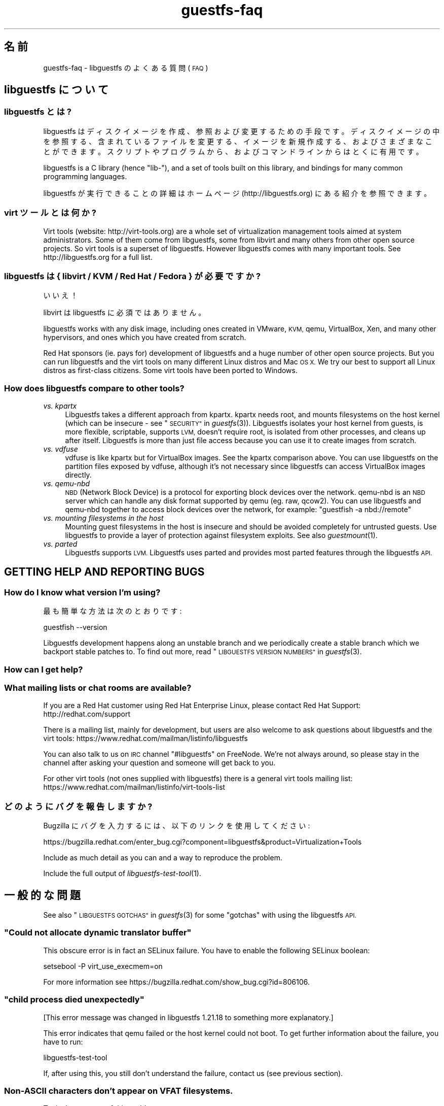 .\" Automatically generated by Podwrapper::Man 1.23.11 (Pod::Simple 3.20)
.\"
.\" Standard preamble:
.\" ========================================================================
.de Sp \" Vertical space (when we can't use .PP)
.if t .sp .5v
.if n .sp
..
.de Vb \" Begin verbatim text
.ft CW
.nf
.ne \\$1
..
.de Ve \" End verbatim text
.ft R
.fi
..
.\" Set up some character translations and predefined strings.  \*(-- will
.\" give an unbreakable dash, \*(PI will give pi, \*(L" will give a left
.\" double quote, and \*(R" will give a right double quote.  \*(C+ will
.\" give a nicer C++.  Capital omega is used to do unbreakable dashes and
.\" therefore won't be available.  \*(C` and \*(C' expand to `' in nroff,
.\" nothing in troff, for use with C<>.
.tr \(*W-
.ds C+ C\v'-.1v'\h'-1p'\s-2+\h'-1p'+\s0\v'.1v'\h'-1p'
.ie n \{\
.    ds -- \(*W-
.    ds PI pi
.    if (\n(.H=4u)&(1m=24u) .ds -- \(*W\h'-12u'\(*W\h'-12u'-\" diablo 10 pitch
.    if (\n(.H=4u)&(1m=20u) .ds -- \(*W\h'-12u'\(*W\h'-8u'-\"  diablo 12 pitch
.    ds L" ""
.    ds R" ""
.    ds C` ""
.    ds C' ""
'br\}
.el\{\
.    ds -- \|\(em\|
.    ds PI \(*p
.    ds L" ``
.    ds R" ''
.    ds C`
.    ds C'
'br\}
.\"
.\" Escape single quotes in literal strings from groff's Unicode transform.
.ie \n(.g .ds Aq \(aq
.el       .ds Aq '
.\"
.\" If the F register is turned on, we'll generate index entries on stderr for
.\" titles (.TH), headers (.SH), subsections (.SS), items (.Ip), and index
.\" entries marked with X<> in POD.  Of course, you'll have to process the
.\" output yourself in some meaningful fashion.
.\"
.\" Avoid warning from groff about undefined register 'F'.
.de IX
..
.nr rF 0
.if \n(.g .if rF .nr rF 1
.if (\n(rF:(\n(.g==0)) \{
.    if \nF \{
.        de IX
.        tm Index:\\$1\t\\n%\t"\\$2"
..
.        if !\nF==2 \{
.            nr % 0
.            nr F 2
.        \}
.    \}
.\}
.rr rF
.\" ========================================================================
.\"
.IX Title "guestfs-faq 1"
.TH guestfs-faq 1 "2013-07-23" "libguestfs-1.23.11" "Virtualization Support"
.\" For nroff, turn off justification.  Always turn off hyphenation; it makes
.\" way too many mistakes in technical documents.
.if n .ad l
.nh
.SH "名前"
.IX Header "名前"
guestfs-faq \- libguestfs のよくある質問 (\s-1FAQ\s0)
.SH "libguestfs について"
.IX Header "libguestfs について"
.SS "libguestfs とは?"
.IX Subsection "libguestfs とは?"
libguestfs
はディスクイメージを作成、参照および変更するための手段です。ディスクイメージの中を参照する、含まれているファイルを変更する、イメージを新規作成する、およびさまざまなことができます。スクリプトやプログラムから、およびコマンドラインからはとくに有用です。
.PP
libguestfs is a C library (hence \*(L"lib\-\*(R"), and a set of tools built on this
library, and bindings for many common programming languages.
.PP
libguestfs が実行できることの詳細はホームページ (http://libguestfs.org) にある紹介を参照できます。
.SS "virt ツールとは何か?"
.IX Subsection "virt ツールとは何か?"
Virt tools (website: http://virt\-tools.org) are a whole set of
virtualization management tools aimed at system administrators.  Some of
them come from libguestfs, some from libvirt and many others from other open
source projects.  So virt tools is a superset of libguestfs.  However
libguestfs comes with many important tools.  See http://libguestfs.org
for a full list.
.SS "libguestfs は { libvirt / \s-1KVM /\s0 Red Hat / Fedora } が必要ですか?"
.IX Subsection "libguestfs は { libvirt / KVM / Red Hat / Fedora } が必要ですか?"
いいえ！
.PP
libvirt は libguestfs に必須ではありません。
.PP
libguestfs works with any disk image, including ones created in VMware, \s-1KVM,\s0
qemu, VirtualBox, Xen, and many other hypervisors, and ones which you have
created from scratch.
.PP
Red Hat sponsors (ie. pays for) development of libguestfs and a huge
number of other open source projects.  But you can run libguestfs and the
virt tools on many different Linux distros and Mac \s-1OS X. \s0 We try our best to
support all Linux distros as first-class citizens.  Some virt tools have
been ported to Windows.
.SS "How does libguestfs compare to other tools?"
.IX Subsection "How does libguestfs compare to other tools?"
.IP "\fIvs. kpartx\fR" 4
.IX Item "vs. kpartx"
Libguestfs takes a different approach from kpartx.  kpartx needs root, and
mounts filesystems on the host kernel (which can be insecure \- see
\&\*(L"\s-1SECURITY\*(R"\s0 in \fIguestfs\fR\|(3)).  Libguestfs isolates your host kernel from guests,
is more flexible, scriptable, supports \s-1LVM,\s0 doesn't require root, is
isolated from other processes, and cleans up after itself.  Libguestfs is
more than just file access because you can use it to create images from
scratch.
.IP "\fIvs. vdfuse\fR" 4
.IX Item "vs. vdfuse"
vdfuse is like kpartx but for VirtualBox images.  See the kpartx comparison
above.  You can use libguestfs on the partition files exposed by vdfuse,
although it's not necessary since libguestfs can access VirtualBox images
directly.
.IP "\fIvs. qemu-nbd\fR" 4
.IX Item "vs. qemu-nbd"
\&\s-1NBD \s0(Network Block Device) is a protocol for exporting block devices over
the network.  qemu-nbd is an \s-1NBD\s0 server which can handle any disk format
supported by qemu (eg. raw, qcow2).  You can use libguestfs and qemu-nbd
together to access block devices over the network, for example: \f(CW\*(C`guestfish
\&\-a nbd://remote\*(C'\fR
.IP "\fIvs. mounting filesystems in the host\fR" 4
.IX Item "vs. mounting filesystems in the host"
Mounting guest filesystems in the host is insecure and should be avoided
completely for untrusted guests.  Use libguestfs to provide a layer of
protection against filesystem exploits.  See also \fIguestmount\fR\|(1).
.IP "\fIvs. parted\fR" 4
.IX Item "vs. parted"
Libguestfs supports \s-1LVM. \s0 Libguestfs uses parted and provides most parted
features through the libguestfs \s-1API.\s0
.SH "GETTING HELP AND REPORTING BUGS"
.IX Header "GETTING HELP AND REPORTING BUGS"
.SS "How do I know what version I'm using?"
.IX Subsection "How do I know what version I'm using?"
最も簡単な方法は次のとおりです:
.PP
.Vb 1
\& guestfish \-\-version
.Ve
.PP
Libguestfs development happens along an unstable branch and we periodically
create a stable branch which we backport stable patches to.  To find out
more, read \*(L"\s-1LIBGUESTFS VERSION NUMBERS\*(R"\s0 in \fIguestfs\fR\|(3).
.SS "How can I get help?"
.IX Subsection "How can I get help?"
.SS "What mailing lists or chat rooms are available?"
.IX Subsection "What mailing lists or chat rooms are available?"
If you are a Red Hat customer using Red Hat Enterprise Linux, please
contact Red Hat Support: http://redhat.com/support
.PP
There is a mailing list, mainly for development, but users are also welcome
to ask questions about libguestfs and the virt tools:
https://www.redhat.com/mailman/listinfo/libguestfs
.PP
You can also talk to us on \s-1IRC\s0 channel \f(CW\*(C`#libguestfs\*(C'\fR on FreeNode.  We're
not always around, so please stay in the channel after asking your question
and someone will get back to you.
.PP
For other virt tools (not ones supplied with libguestfs) there is a general
virt tools mailing list:
https://www.redhat.com/mailman/listinfo/virt\-tools\-list
.SS "どのようにバグを報告しますか?"
.IX Subsection "どのようにバグを報告しますか?"
Bugzilla にバグを入力するには、以下のリンクを使用してください:
.PP
https://bugzilla.redhat.com/enter_bug.cgi?component=libguestfs&product=Virtualization+Tools
.PP
Include as much detail as you can and a way to reproduce the problem.
.PP
Include the full output of \fIlibguestfs\-test\-tool\fR\|(1).
.SH "一般的な問題"
.IX Header "一般的な問題"
See also \*(L"\s-1LIBGUESTFS GOTCHAS\*(R"\s0 in \fIguestfs\fR\|(3) for some \*(L"gotchas\*(R" with using the
libguestfs \s-1API.\s0
.ie n .SS """Could not allocate dynamic translator buffer"""
.el .SS "``Could not allocate dynamic translator buffer''"
.IX Subsection "Could not allocate dynamic translator buffer"
This obscure error is in fact an SELinux failure.  You have to enable the
following SELinux boolean:
.PP
.Vb 1
\& setsebool \-P virt_use_execmem=on
.Ve
.PP
For more information see
https://bugzilla.redhat.com/show_bug.cgi?id=806106.
.ie n .SS """child process died unexpectedly"""
.el .SS "``child process died unexpectedly''"
.IX Subsection "child process died unexpectedly"
[This error message was changed in libguestfs 1.21.18 to something more
explanatory.]
.PP
This error indicates that qemu failed or the host kernel could not boot.  To
get further information about the failure, you have to run:
.PP
.Vb 1
\& libguestfs\-test\-tool
.Ve
.PP
If, after using this, you still don't understand the failure, contact us
(see previous section).
.SS "Non-ASCII characters don't appear on \s-1VFAT\s0 filesystems."
.IX Subsection "Non-ASCII characters don't appear on VFAT filesystems."
Typical symptoms of this problem:
.IP "\(bu" 4
You get an error when you create a file where the filename contains
non-ASCII characters, particularly non 8\-bit characters from Asian languages
(Chinese, Japanese, etc).  The filesystem is \s-1VFAT.\s0
.IP "\(bu" 4
When you list a directory from a \s-1VFAT\s0 filesystem, filenames appear as
question marks.
.PP
This is a design flaw of the GNU/Linux system.
.PP
\&\s-1VFAT\s0 stores long filenames as \s-1UTF\-16\s0 characters.  When opening or returning
filenames, the Linux kernel has to translate these to some form of 8 bit
string.  \s-1UTF\-8\s0 would be the obvious choice, except for Linux users who
persist in using non\-UTF\-8 locales (the user's locale is not known to the
kernel because it's a function of libc).
.PP
Therefore you have to tell the kernel what translation you want done when
you mount the filesystem.  The two methods are the \f(CW\*(C`iocharset\*(C'\fR parameter
(which is not relevant to libguestfs) and the \f(CW\*(C`utf8\*(C'\fR flag.
.PP
そのため、VFAT ファイルシステムを使用するには、マウント時に \f(CW\*(C`utf8\*(C'\fR フラグを追加する必要があります。guestfish
から、次のように使用します:
.PP
.Vb 1
\& ><fs> mount\-options utf8 /dev/sda1 /
.Ve
.PP
または guestfish コマンドラインにおいて:
.PP
.Vb 1
\& guestfish [...] \-m /dev/sda1:/:utf8
.Ve
.PP
または \s-1API\s0 から:
.PP
.Vb 1
\& guestfs_mount_options (g, "utf8", "/dev/sda1", "/");
.Ve
.PP
The kernel will then translate filenames to and from \s-1UTF\-8\s0 strings.
.PP
We considered adding this mount option transparently, but unfortunately
there are several problems with doing that:
.IP "\(bu" 4
On some Linux systems, the \f(CW\*(C`utf8\*(C'\fR mount option doesn't work.  We don't
precisely understand what systems or why, but this was reliably reported by
one user.
.IP "\(bu" 4
It would prevent you from using the \f(CW\*(C`iocharset\*(C'\fR parameter because it is
incompatible with \f(CW\*(C`utf8\*(C'\fR.  It is probably not a good idea to use this
parameter, but we don't want to prevent it.
.SS "Non-ASCII characters appear as underscore (_) on \s-1ISO9660\s0 filesystems."
.IX Subsection "Non-ASCII characters appear as underscore (_) on ISO9660 filesystems."
The filesystem was not prepared correctly with mkisofs or genisoimage.  Make
sure the filesystem was created using Joliet and/or Rock Ridge extensions.
libguestfs does not require any special mount options to handle the
filesystem.
.SH "DOWNLOADING, INSTALLING, COMPILING LIBGUESTFS"
.IX Header "DOWNLOADING, INSTALLING, COMPILING LIBGUESTFS"
.SS "どこから最新のバイナリーを入手できますか ...?"
.IX Subsection "どこから最新のバイナリーを入手できますか ...?"
.IP "Fedora ≥ 11" 4
.IX Item "Fedora ≥ 11"
こうします:
.Sp
.Vb 1
\& yum install \*(Aq*guestf*\*(Aq
.Ve
.Sp
最新版は次を参照してください:
http://koji.fedoraproject.org/koji/packageinfo?packageID=8391
.IP "Red Hat Enterprise Linux" 4
.IX Item "Red Hat Enterprise Linux"
.RS 4
.PD 0
.IP "\s-1RHEL 5\s0" 4
.IX Item "RHEL 5"
.PD
The version shipped in official \s-1RHEL 5\s0 is very old and should not be used
except in conjunction with virt\-v2v.  Use the up-to-date libguestfs 1.20
package in \s-1EPEL 5: \s0https://fedoraproject.org/wiki/EPEL
.IP "\s-1RHEL 6\s0" 4
.IX Item "RHEL 6"
It is part of the default install.  On \s-1RHEL 6\s0 and 7 (only) you have to
install \f(CW\*(C`libguestfs\-winsupport\*(C'\fR to get Windows guest support.
.RS 4
.IP "\s-1RHEL 6.5\s0" 4
.IX Item "RHEL 6.5"
There is a preview repository available for people who want to see what
packages will be in \s-1RHEL 6.5. \s0 Follow the instructions here:
.Sp
https://www.redhat.com/archives/libguestfs/2013\-May/msg00100.html
.RE
.RS 4
.RE
.IP "\s-1RHEL 7\s0" 4
.IX Item "RHEL 7"
It will be part of the default install, and based on libguestfs 1.22.
You will need to install \f(CW\*(C`libguestfs\-winsupport\*(C'\fR separately to get Windows
guest support.
.RE
.RS 4
.RE
.IP "Debian および Ubuntu" 4
.IX Item "Debian および Ubuntu"
.RS 4
.PD 0
.IP "Debian Squeeze (6)" 4
.IX Item "Debian Squeeze (6)"
.PD
Hilko Bengen has built libguestfs in squeeze backports:
http://packages.debian.org/search?keywords=guestfs&searchon=names&section=all&suite=squeeze\-backports
.IP "Debian Wheezy およびそれ以降 (7+)" 4
.IX Item "Debian Wheezy およびそれ以降 (7+)"
Hilko Bengen supports libguestfs on Debian.  Official Debian packages are
available: http://packages.debian.org/search?keywords=libguestfs
.IP "Ubuntu" 4
.IX Item "Ubuntu"
私たちはフルタイムの Ubuntu メンテナーではありません。また、Canonical (私たちの管理外)
により提供されるパッケージはときどき壊れています。
.Sp
Canonical はカーネルにおけるパーミッションを変更することを決定したため、これは root
により読み込めません。これは完全におかしいですが、変更しようとはしません
(https://bugs.launchpad.net/ubuntu/+source/linux/+bug/759725)。そのため、すべてのユーザーはこうする必要があります:
.Sp
.Vb 1
\& sudo chmod 0644 /boot/vmlinuz*
.Ve
.RS 4
.IP "Ubuntu 10.04" 4
.IX Item "Ubuntu 10.04"
参照: http://libguestfs.org/download/binaries/ubuntu1004\-packages/
.IP "Ubuntu 12.04" 4
.IX Item "Ubuntu 12.04"
このバージョンの Ubuntu にある libguestfs が動作しますが、febootstrap および seabios
を最新バージョンに更新する必要があります。
.Sp
次のところにある febootstrap ≥ 3.14\-2 が必要です:
http://packages.ubuntu.com/precise/febootstrap
.Sp
febootstrap のインストールまたは更新後、アプライアンスを再構築します:
.Sp
.Vb 1
\& sudo update\-guestfs\-appliance
.Ve
.Sp
次のところにある seabios ≥ 0.6.2\-0ubuntu2.1 または ≥ 0.6.2\-0ubuntu3 が必要です:
http://packages.ubuntu.com/precise\-updates/seabios または
http://packages.ubuntu.com/quantal/seabios
.Sp
次のことも実行する必要があります (上述、参照):
.Sp
.Vb 1
\& sudo chmod 0644 /boot/vmlinuz*
.Ve
.RE
.RS 4
.RE
.RE
.RS 4
.RE
.IP "Gentoo" 4
.IX Item "Gentoo"
libguestfs が Andreis Vinogradovs (libguestfs) および Maxim Koltsov (おもに hivex)
により 2012\-07 に Gentoo に追加されました。次のとおり実行します:
.Sp
.Vb 1
\& emerge libguestfs
.Ve
.IP "SuSE" 4
.IX Item "SuSE"
libguestfs が Olaf Hering により 2012 年に SuSE に追加されました。
.IP "ArchLinux" 4
.IX Item "ArchLinux"
libguestfs が 2010 年に \s-1AUR\s0 に追加されました。
.IP "他の Linux ディストリビューション" 4
.IX Item "他の Linux ディストリビューション"
ソースからコンパイルします (次のセクション)。
.IP "他の非 Linux ディストリビューション" 4
.IX Item "他の非 Linux ディストリビューション"
ソースからコンパイルして、取り込む必要があります。
.SS "How can I compile and install libguestfs from source?"
.IX Subsection "How can I compile and install libguestfs from source?"
If your Linux distro has a working port of supermin (that is, Fedora, Red Hat Enterprise Linux ≥ 6.3, Debian, Ubuntu and ArchLinux)  then you
should just be able to compile from source in the usual way.  Download the
latest tarball from http://libguestfs.org/download, unpack it, and start
by reading the \s-1README\s0 file.
.PP
If you \fIdon't\fR have supermin, you will need to use the \*(L"fixed appliance
method\*(R".  See: http://libguestfs.org/download/binaries/appliance/
.PP
Patches to port supermin to more Linux distros are welcome.
.SS "Why do I get an error when I try to rebuild from the source RPMs supplied by Red Hat / Fedora?"
.IX Subsection "Why do I get an error when I try to rebuild from the source RPMs supplied by Red Hat / Fedora?"
\&\fBNote:\fR This issue is fixed in Fedora ≥ 19 and \s-1RHEL\s0 ≥ 6.5.
.PP
Because of the complexity of building the libguestfs appliance, the source
RPMs provided cannot be rebuilt directly using \f(CW\*(C`rpmbuild\*(C'\fR or \f(CW\*(C`mock\*(C'\fR.
.PP
If you use Koji (which is open source software and may be installed
locally), then the SRPMs can be rebuilt in Koji.
https://fedoraproject.org/wiki/Koji
.PP
If you don't have or want to use Koji, then you have to give libguestfs
access to the network so it can download the RPMs for building the
appliance.  You also need to set an \s-1RPM\s0 macro to tell libguestfs to use the
network.  Put the following line into a file called \f(CW\*(C`$HOME/.rpmmacros\*(C'\fR:
.PP
.Vb 1
\& %libguestfs_buildnet   1
.Ve
.PP
mock を使用しているならば、次を実行します:
.PP
.Vb 1
\& mock \-D \*(Aq%libguestfs_buildnet 1\*(Aq [etc]
.Ve
.SS "どのように sVirt をサポートしますか?"
.IX Subsection "どのように sVirt をサポートしますか?"
\&\fBNote for Fedora/RHEL users:\fR This configuration is the default starting
with Fedora 18 and \s-1RHEL 7. \s0 If you find any problems, please let us
know or file a bug.
.PP
SVirt provides a hardened appliance
using SELinux, making it very hard for a rogue disk image to \*(L"escape\*(R" from
the confinement of libguestfs and damage the host (it's fair to say that
even in standard libguestfs this would be hard, but sVirt provides an extra
layer of protection for the host and more importantly protects virtual
machines on the same host from each other).
.PP
Currently to enable sVirt you will need libvirt ≥ 0.10.2 (1.0 or later
preferred), libguestfs ≥ 1.20, and the SELinux policies from recent
Fedora.  If you are not running Fedora 18+, you will need to make changes
to your SELinux policy \- contact us on the mailing list.
.PP
Once you have the requirements, do:
.PP
.Vb 3
\& ./configure \-\-with\-default\-backend=libvirt       # libguestfs >= 1.22
\& ./configure \-\-with\-default\-attach\-method=libvirt # libguestfs <= 1.20
\& make
.Ve
.PP
Set SELinux to Enforcing mode, and sVirt should be used automatically.
.PP
All, or almost all, features of libguestfs should work under sVirt.  There
is one known shortcoming: \fIvirt\-rescue\fR\|(1) will not use libvirt (hence
sVirt), but falls back to direct launch of qemu.  So you won't currently get
the benefit of sVirt protection when using virt-rescue.
.PP
You can check if sVirt is being used by enabling libvirtd logging (see
\&\f(CW\*(C`/etc/libvirt/libvirtd.log\*(C'\fR), killing and restarting libvirtd, and checking
the log files for \*(L"Setting SELinux context on ...\*(R" messages.
.PP
In theory sVirt should support AppArmor, but we have not tried it.  It will
almost certainly require patching libvirt and writing an AppArmor policy.
.SS "Libguestfs has a really long list of dependencies!"
.IX Subsection "Libguestfs has a really long list of dependencies!"
That's because it does a lot of things.
.PP
Libguestfs \*(-- \fIas it is packaged for Fedora\fR \*(-- satisfies the following
conditions:
.IP "1." 4
The Fedora package is full featured, that is, it supports every possible
feature of libguestfs (every filesystem, every filesystem tool, etc.)
.Sp
A common request is to split up libguestfs into separate feature areas so
you could, say, install \s-1XFS\s0 support and \s-1NTFS\s0 support separately.  This is
not possible right now.
.IP "2." 4
The download size of the libguestfs package is relatively small (ie. not
ten's of megabytes as it would be if it included a complete, \*(L"statically
linked\*(R" appliance).
.IP "3." 4
The Fedora package automatically updates itself if there is a security
update.  It doesn't include a huge static blob that has to be rebuilt and
users have to re-download if there is an update.
.IP "4." 4
Able to be installed without needing direct network access.  This is
important when using closed networks, privately mirrored repositories or \s-1RHN\s0
Satellite.
.IP "5." 4
The Fedora package can be tested during the build.
.PP
If you want to drop any one of those conditions, then you can package
libguestfs differently and make it have fewer dependencies, fewer features
or a faster start up time:
.IP "1. (full featured)" 4
.IX Item "1. (full featured)"
Take \f(CW\*(C`appliance/packagelist.in\*(C'\fR in the source, and comment out any features
you don't actually care about.  For example if you never anticipate editing
a Windows guest, remove all the ntfs-related packages.  You can get away
with fewer dependencies.
.IP "2. (download size) / 3. (updates)" 4
.IX Item "2. (download size) / 3. (updates)"
Use \fIlibguestfs\-make\-fixed\-appliance\fR\|(1) to build a compressed appliance.
Bundle this with your package and set \f(CW$LIBGUESTFS_PATH\fR to point to it.
Users will have to download this large appliance, but no dependencies are
needed, and \fIsupermin\-helper\fR\|(1) is not used.
.IP "4. (network access)" 4
.IX Item "4. (network access)"
Reconstruct and cache the appliance once during package install.  The Debian
packaging currently works like this, but requires network access during
package install.
.IP "5. (tests)" 4
.IX Item "5. (tests)"
Don't run any tests during the build.  The build will be much faster, but
also less likely to work correctly.
.Sp
Note that running the tests in \f(CW\*(C`tests/qemu\*(C'\fR is probably a good idea, since
those are sanity tests.  Also you should do \f(CW\*(C`make quickcheck\*(C'\fR to ensure
libguestfs is basically working.
.SS "How can I speed up libguestfs builds?"
.IX Subsection "How can I speed up libguestfs builds?"
By far the most important thing you can do is to install and properly
configure Squid.  Note that the default configuration that ships with Squid
is rubbish, so configuring it is not optional.
.PP
A very good place to start with Squid configuration is here:
https://fedoraproject.org/wiki/Extras/MockTricks#Using_Squid_to_Speed_Up_Mock_package_downloads
.PP
Make sure Squid is running, and that the environment variables
\&\f(CW$http_proxy\fR and \f(CW$ftp_proxy\fR are pointing to it.
.PP
With Squid running and correctly configured, appliance builds should be
reduced to a few minutes.
.PP
\fIHow can I speed up libguestfs builds (Debian)?\fR
.IX Subsection "How can I speed up libguestfs builds (Debian)?"
.PP
Hilko Bengen suggests using \*(L"approx\*(R" which is a Debian archive proxy
(http://packages.debian.org/approx).  This tool is documented on Debian
in the \fIapprox\fR\|(8) manual page.
.SH "SPEED, DISK SPACE USED BY LIBGUESTFS"
.IX Header "SPEED, DISK SPACE USED BY LIBGUESTFS"
\&\fBNote:\fR Most of the information in this section has moved:
\&\fIguestfs\-performance\fR\|(1).
.SS "Upload or write seem very slow."
.IX Subsection "Upload or write seem very slow."
In libguestfs < 1.13.16, the mount command (\*(L"guestfs_mount\*(R" in \fIguestfs\fR\|(3))
enabled option \f(CW\*(C`\-o sync\*(C'\fR implicitly.  This causes very poor write
performance, and was one of the main gotchas for new libguestfs users.
.PP
For libguestfs < 1.13.16, replace mount with \f(CW\*(C`mount\-options\*(C'\fR, leaving
the first parameter as an empty string.
.PP
You can also do this with more recent versions of libguestfs, but if you
know that you are using libguestfs ≥ 1.13.16 then it's safe to use plain
mount.
.PP
If the underlying disk is not fully allocated (eg. sparse raw or qcow2) then
writes can be slow because the host operating system has to do costly disk
allocations while you are writing. The solution is to use a fully allocated
format instead, ie. non-sparse raw, or qcow2 with the
\&\f(CW\*(C`preallocation=metadata\*(C'\fR option.
.SS "Libguestfs uses too much disk space!"
.IX Subsection "Libguestfs uses too much disk space!"
libguestfs caches a large-ish appliance in:
.PP
.Vb 1
\& /var/tmp/.guestfs\-<UID>
.Ve
.PP
環境変数 \f(CW\*(C`TMPDIR\*(C'\fR が定義されていると、代わりに \f(CW\*(C`$TMPDIR/.guestfs\-<UID>\*(C'\fR が使用されます。
.PP
libguestfs を使用していないとき、このディレクトリーを安全に削除できます。
.SS "virt-sparsify は仮想ディスクの全容量までイメージを拡大します。"
.IX Subsection "virt-sparsify は仮想ディスクの全容量までイメージを拡大します。"
If the input to \fIvirt\-sparsify\fR\|(1) is raw, then the output will be raw
sparse.  Make sure you are measuring the output with a tool which
understands sparseness such as \f(CW\*(C`du \-sh\*(C'\fR.  It can make a huge difference:
.PP
.Vb 4
\& $ ls \-lh test1.img
\& \-rw\-rw\-r\-\-. 1 rjones rjones 100M Aug  8 08:08 test1.img
\& $ du \-sh test1.img
\& 3.6M   test1.img
.Ve
.PP
(見た目の容量 \fB100M\fR と実際の容量 \fB3.6M\fR を比較します)
.PP
If all this confuses you, use a non-sparse output format by specifying the
\&\fI\-\-convert\fR option, eg:
.PP
.Vb 1
\& virt\-sparsify \-\-convert qcow2 disk.raw disk.qcow2
.Ve
.SS "Why doesn't virt-resize work on the disk image in-place?"
.IX Subsection "Why doesn't virt-resize work on the disk image in-place?"
Resizing a disk image is very tricky \*(-- especially making sure that you
don't lose data or break the bootloader.  The current method effectively
creates a new disk image and copies the data plus bootloader from the old
one.  If something goes wrong, you can always go back to the original.
.PP
If we were to make virt-resize work in-place then there would have to be
limitations: for example, you wouldn't be allowed to move existing
partitions (because moving data across the same disk is most likely to
corrupt data in the event of a power failure or crash), and \s-1LVM\s0 would be
very difficult to support (because of the almost arbitrary mapping between
\&\s-1LV\s0 content and underlying disk blocks).
.PP
Another method we have considered is to place a snapshot over the original
disk image, so that the original data is untouched and only differences are
recorded in the snapshot.  You can do this today using \f(CW\*(C`qemu\-img create\*(C'\fR +
\&\f(CW\*(C`virt\-resize\*(C'\fR, but qemu currently isn't smart enough to recognize when the
same block is written back to the snapshot as already exists in the backing
disk, so you will find that this doesn't save you any space or time.
.PP
In summary, this is a hard problem, and what we have now mostly works so we
are reluctant to change it.
.SS "Why doesn't virt-sparsify work on the disk image in-place?"
.IX Subsection "Why doesn't virt-sparsify work on the disk image in-place?"
Eventually we plan to make virt-sparsify work on disk images in-place,
instead of copying the disk image.  However it requires several changes to
both the Linux kernel and qemu which are slowly making their way upstream
(thanks to the tireless efforts of Paolo Bonzini).  Then we will have to
modify virt-sparsify to support this.  Finally there will be some
integration work required to make sure all the pieces work together.
.PP
Even with this implemented there may be some limitations: For example, it
requires completely different steps (and is probably harder) to sparsify a
disk image that is stored on a \s-1SAN LUN,\s0 compared to one which is stored in a
local raw image file, so you can expect that different storage and backing
formats will become supported at different times.  Some backing filesystems
/ formats may never support sparsification (eg. disk images stored on \s-1VFAT,\s0
old-style non-thin LVs).
.SH "USING LIBGUESTFS IN YOUR OWN PROGRAMS"
.IX Header "USING LIBGUESTFS IN YOUR OWN PROGRAMS"
.SS "The \s-1API\s0 has hundreds of methods, where do I start?"
.IX Subsection "The API has hundreds of methods, where do I start?"
We recommend you start by reading the \s-1API\s0 overview: \*(L"\s-1API
OVERVIEW\*(R"\s0 in \fIguestfs\fR\|(3).
.PP
Although the \s-1API\s0 overview covers the C \s-1API,\s0 it is still worth reading even
if you are going to use another programming language, because the \s-1API\s0 is the
same, just with simple logical changes to the names of the calls:
.PP
.Vb 6
\&                  C  guestfs_ln_sf (g, target, linkname);
\&             Python  g.ln_sf (target, linkname);
\&              OCaml  g#ln_sf target linkname;
\&               Perl  $g\->ln_sf (target, linkname);
\&  Shell (guestfish)  ln\-sf target linkname
\&                PHP  guestfs_ln_sf ($g, $target, $linkname);
.Ve
.PP
Once you're familiar with the \s-1API\s0 overview, you should look at this list of
starting points for other language bindings: \*(L"\s-1USING LIBGUESTFS
WITH OTHER PROGRAMMING LANGUAGES\*(R"\s0 in \fIguestfs\fR\|(3).
.SS "Can I use libguestfs in my proprietary / closed source / commercial program?"
.IX Subsection "Can I use libguestfs in my proprietary / closed source / commercial program?"
In general, yes.  However this is not legal advice \- read the license that
comes with libguestfs, and if you have specific questions contact a lawyer.
.PP
In the source tree the license is in the file \f(CW\*(C`COPYING.LIB\*(C'\fR (LGPLv2+ for
the library and bindings) and \f(CW\*(C`COPYING\*(C'\fR (GPLv2+ for the standalone
programs).
.SH "libguestfs のデバッグ"
.IX Header "libguestfs のデバッグ"
\&\fBIn summary:\fR enable debugging by setting these two environment variables
before running the program:
.PP
.Vb 2
\& export LIBGUESTFS_DEBUG=1
\& export LIBGUESTFS_TRACE=1
.Ve
.PP
This will produce a lot of output.  Put the \fBcomplete\fR output in an email
message or pastebin and send it to the mailing list.  \fBDo not edit the output.\fR
.PP
Include the version of libguestfs, the operating system version, and how you
installed libguestfs (eg. from source, \f(CW\*(C`yum install\*(C'\fR, etc.)
.PP
If no libguestfs program works, run the program below and paste the
\&\fBcomplete, unedited\fR output into an email or pastebin and send it to the
mailing list:
.PP
.Vb 1
\& libguestfs\-test\-tool
.Ve
.SS "How do I debug when using any libguestfs program or tool (eg. virt\-v2v or virt-df)?"
.IX Subsection "How do I debug when using any libguestfs program or tool (eg. virt-v2v or virt-df)?"
There are two \f(CW\*(C`LIBGUESTFS_*\*(C'\fR environment variables you can set in order to
get more information from libguestfs.
.ie n .IP """LIBGUESTFS_TRACE""" 4
.el .IP "\f(CWLIBGUESTFS_TRACE\fR" 4
.IX Item "LIBGUESTFS_TRACE"
Set this to 1 and libguestfs will print out each command / \s-1API\s0 call in a
format which is similar to guestfish commands.
.ie n .IP """LIBGUESTFS_DEBUG""" 4
.el .IP "\f(CWLIBGUESTFS_DEBUG\fR" 4
.IX Item "LIBGUESTFS_DEBUG"
Set this to 1 in order to enable massive amounts of debug messages.  If you
think there is some problem inside the libguestfs appliance, then you should
use this option.
.PP
To set these from the shell, do this before running the program:
.PP
.Vb 2
\& export LIBGUESTFS_TRACE=1
\& export LIBGUESTFS_DEBUG=1
.Ve
.PP
For csh/tcsh the equivalent commands would be:
.PP
.Vb 2
\& setenv LIBGUESTFS_TRACE 1
\& setenv LIBGUESTFS_DEBUG 1
.Ve
.PP
詳細は \*(L"\s-1ENVIRONMENT VARIABLES\*(R"\s0 in \fIguestfs\fR\|(3) 参照。
.SS "How do I debug when using guestfish?"
.IX Subsection "How do I debug when using guestfish?"
You can use the same environment variables above.  Alternatively use the
guestfish options \-x (to trace commands) or \-v (to get the full debug
output), or both.
.PP
詳細は \fIguestfish\fR\|(1) を参照してください。
.SS "\s-1API\s0 を使用するとき、どのようにデバッグしますか?"
.IX Subsection "API を使用するとき、どのようにデバッグしますか?"
Call \*(L"guestfs_set_trace\*(R" in \fIguestfs\fR\|(3) to enable command traces, and/or
\&\*(L"guestfs_set_verbose\*(R" in \fIguestfs\fR\|(3) to enable debug messages.
.PP
For best results, call these functions as early as possible, just after
creating the guestfs handle if you can, and definitely before calling
launch.
.SS "How do I capture debug output and put it into my logging system?"
.IX Subsection "How do I capture debug output and put it into my logging system?"
Use the event \s-1API. \s0 For examples, see: \*(L"\s-1SETTING CALLBACKS TO
HANDLE EVENTS\*(R"\s0 in \fIguestfs\fR\|(3) and the \f(CW\*(C`examples/debug\-logging.c\*(C'\fR program in the libguestfs
sources.
.SS "Digging deeper into the appliance boot process."
.IX Subsection "Digging deeper into the appliance boot process."
Enable debugging and then read this documentation on the appliance boot
process: \*(L"\s-1INTERNALS\*(R"\s0 in \fIguestfs\fR\|(3).
.SS "libguestfs hangs or fails during run/launch."
.IX Subsection "libguestfs hangs or fails during run/launch."
Enable debugging and look at the full output.  If you cannot work out what
is going on, file a bug report, including the \fIcomplete\fR output of
\&\fIlibguestfs\-test\-tool\fR\|(1).
.SH "DESIGN/INTERNALS OF LIBGUESTFS"
.IX Header "DESIGN/INTERNALS OF LIBGUESTFS"
.SS "Why don't you do everything through the \s-1FUSE /\s0 filesystem interface?"
.IX Subsection "Why don't you do everything through the FUSE / filesystem interface?"
We offer a command called \fIguestmount\fR\|(1) which lets you mount guest
filesystems on the host.  This is implemented as a \s-1FUSE\s0 module.  Why don't
we just implement the whole of libguestfs using this mechanism, instead of
having the large and rather complicated \s-1API\s0?
.PP
The reasons are twofold.  Firstly, libguestfs offers \s-1API\s0 calls for doing
things like creating and deleting partitions and logical volumes, which
don't fit into a filesystem model very easily.  Or rather, you could fit
them in: for example, creating a partition could be mapped to \f(CW\*(C`mkdir
/fs/hda1\*(C'\fR but then you'd have to specify some method to choose the size of
the partition (maybe \f(CW\*(C`echo 100M > /fs/hda1/.size\*(C'\fR), and the partition
type, start and end sectors etc., but once you've done that the
filesystem-based \s-1API\s0 starts to look more complicated than the call-based \s-1API\s0
we currently have.
.PP
The second reason is for efficiency.  \s-1FUSE\s0 itself is reasonably efficient,
but it does make lots of small, independent calls into the \s-1FUSE\s0 module.  In
guestmount these have to be translated into messages to the libguestfs
appliance which has a big overhead (in time and round trips).  For example,
reading a file in 64 \s-1KB\s0 chunks is inefficient because each chunk would turn
into a single round trip.  In the libguestfs \s-1API\s0 it is much more efficient
to download an entire file or directory through one of the streaming calls
like \f(CW\*(C`guestfs_download\*(C'\fR or \f(CW\*(C`guestfs_tar_out\*(C'\fR.
.SS "Why don't you do everything through \s-1GVFS\s0?"
.IX Subsection "Why don't you do everything through GVFS?"
The problems are similar to the problems with \s-1FUSE.\s0
.PP
\&\s-1GVFS\s0 is a better abstraction than \s-1POSIX/FUSE. \s0 There is an \s-1FTP\s0 backend for
\&\s-1GVFS,\s0 which is encouraging because \s-1FTP\s0 is conceptually similar to the
libguestfs \s-1API. \s0 However the \s-1GVFS FTP\s0 backend makes multiple simultaneous
connections in order to keep interactivity, which we can't easily do with
libguestfs.
.SS "Why can I write to the disk, even though I added it read-only?"
.IX Subsection "Why can I write to the disk, even though I added it read-only?"
.ie n .SS "Why does ""\-\-ro"" appear to have no effect?"
.el .SS "Why does \f(CW\-\-ro\fP appear to have no effect?"
.IX Subsection "Why does --ro appear to have no effect?"
When you add a disk read-only, libguestfs places a writable overlay on top
of the underlying disk.  Writes go into this overlay, and are discarded when
the handle is closed (or \f(CW\*(C`guestfish\*(C'\fR etc. exits).
.PP
There are two reasons for doing it this way: Firstly read-only disks aren't
possible in many cases (eg. \s-1IDE\s0 simply doesn't support them, so you couldn't
have an IDE-emulated read-only disk, although this is not common in real
libguestfs installations).
.PP
Secondly and more importantly, even if read-only disks were possible, you
wouldn't want them.  Mounting any filesystem that has a journal, even
\&\f(CW\*(C`mount \-o ro\*(C'\fR, causes writes to the filesystem because the journal has to
be replayed and metadata updated.  If the disk was truly read-only, you
wouldn't be able to mount a dirty filesystem.
.PP
To make it usable, we create the overlay as a place to temporarily store
these writes, and then we discard it afterwards.  This ensures that the
underlying disk is always untouched.
.PP
Note also that there is a regression test for this when building libguestfs
(in \f(CW\*(C`tests/qemu\*(C'\fR).  This is one reason why it's important for packagers to
run the test suite.
.ie n .SS """\-\-ro"" はすべてのディスクを読み込み専用にしますか?"
.el .SS "\f(CW\-\-ro\fP はすべてのディスクを読み込み専用にしますか?"
.IX Subsection "--ro はすべてのディスクを読み込み専用にしますか?"
\&\fIいいえ!\fR \f(CW\*(C`\-\-ro\*(C'\fR オプションはコマンドラインにおいて、つまり \f(CW\*(C`\-a\*(C'\fR および \f(CW\*(C`\-d\*(C'\fR
オプションを使用して追加されたディスクのみに影響します。
.PP
In guestfish, if you use the \f(CW\*(C`add\*(C'\fR command, then disk is added read-write
(unless you specify the \f(CW\*(C`readonly:true\*(C'\fR flag explicitly with the command).
.ie n .SS "Can I use ""guestfish \-\-ro"" as a way to backup my virtual machines?"
.el .SS "Can I use \f(CWguestfish \-\-ro\fP as a way to backup my virtual machines?"
.IX Subsection "Can I use guestfish --ro as a way to backup my virtual machines?"
Usually this is \fInot\fR a good idea.  The question is answered in more detail
in this mailing list posting:
https://www.redhat.com/archives/libguestfs/2010\-August/msg00024.html
.PP
See also the next question.
.ie n .SS "Why can't I run fsck on a live filesystem using ""guestfish \-\-ro""?"
.el .SS "Why can't I run fsck on a live filesystem using \f(CWguestfish \-\-ro\fP?"
.IX Subsection "Why can't I run fsck on a live filesystem using guestfish --ro?"
This command will usually \fInot\fR work:
.PP
.Vb 1
\& guestfish \-\-ro \-a /dev/vg/my_root_fs run : fsck /dev/sda
.Ve
.PP
The reason for this is that qemu creates a snapshot over the original
filesystem, but it doesn't create a strict point-in-time snapshot.  Blocks
of data on the underlying filesystem are read by qemu at different times as
the fsck operation progresses, with host writes in between.  The result is
that fsck sees massive corruption (imaginary, not real!) and fails.
.PP
What you have to do is to create a point-in-time snapshot.  If it's a
logical volume, use an \s-1LVM2\s0 snapshot.  If the filesystem is located inside
something like a btrfs/ZFS file, use a btrfs/ZFS snapshot, and then run the
fsck on the snapshot.  In practice you don't need to use libguestfs for this
\&\*(-- just run \f(CW\*(C`/sbin/fsck\*(C'\fR directly.
.PP
Creating point-in-time snapshots of host devices and files is outside the
scope of libguestfs, although libguestfs can operate on them once they are
created.
.SS "guestfish と virt-rescue の違いは何でしょうか?"
.IX Subsection "guestfish と virt-rescue の違いは何でしょうか?"
多くの人々が私たちの提供している 2 つの似たツールにより混乱しています:
.PP
.Vb 3
\& $ guestfish \-\-ro \-a guest.img
\& ><fs> run
\& ><fs> fsck /dev/sda1
\&
\& $ virt\-rescue \-\-ro guest.img
\& ><rescue> /sbin/fsck /dev/sda1
.Ve
.PP
And the related question which then arises is why you can't type in full
shell commands with all the \-\-options in guestfish (but you can in
\&\fIvirt\-rescue\fR\|(1)).
.PP
\&\fIguestfish\fR\|(1) is a program providing structured access to the
\&\fIguestfs\fR\|(3) \s-1API. \s0 It happens to be a nice interactive shell too, but its
primary purpose is structured access from shell scripts.  Think of it more
like a language binding, like Python and other bindings, but for shell.  The
key differentiating factor of guestfish (and the libguestfs \s-1API\s0 in general)
is the ability to automate changes.
.PP
\&\fIvirt\-rescue\fR\|(1) is a free-for-all freeform way to boot the libguestfs
appliance and make arbitrary changes to your \s-1VM.\s0 It's not structured, you
can't automate it, but for making quick ad-hoc fixes to your guests, it can
be quite useful.
.PP
But, libguestfs also has a \*(L"backdoor\*(R" into the appliance allowing you to
send arbitrary shell commands.  It's not as flexible as virt-rescue, because
you can't interact with the shell commands, but here it is anyway:
.PP
.Vb 1
\& ><fs> debug sh "cmd arg1 arg2 ..."
.Ve
.PP
Note that you should \fBnot\fR rely on this.  It could be removed or changed in
future. If your program needs some operation, please add it to the
libguestfs \s-1API\s0 instead.
.ie n .SS "What's the deal with ""guestfish \-i""?"
.el .SS "What's the deal with \f(CWguestfish \-i\fP?"
.IX Subsection "What's the deal with guestfish -i?"
.SS "Why does virt-cat only work on a real \s-1VM\s0 image, but virt-df works on any disk image?"
.IX Subsection "Why does virt-cat only work on a real VM image, but virt-df works on any disk image?"
.ie n .SS "What does ""no root device found in this operating system image"" mean?"
.el .SS "What does ``no root device found in this operating system image'' mean?"
.IX Subsection "What does no root device found in this operating system image mean?"
These questions are all related at a fundamental level which may not be
immediately obvious.
.PP
At the \fIguestfs\fR\|(3) \s-1API\s0 level, a \*(L"disk image\*(R" is just a pile of partitions
and filesystems.
.PP
In contrast, when the virtual machine boots, it mounts those filesystems
into a consistent hierarchy such as:
.PP
.Vb 9
\& /          (/dev/sda2)
\& |
\& +\-\- /boot  (/dev/sda1)
\& |
\& +\-\- /home  (/dev/vg_external/Homes)
\& |
\& +\-\- /usr   (/dev/vg_os/lv_usr)
\& |
\& +\-\- /var   (/dev/vg_os/lv_var)
.Ve
.PP
(または Windows におけるドライブレター)。
.PP
The \s-1API\s0 first of all sees the disk image at the \*(L"pile of filesystems\*(R"
level.  But it also has a way to inspect the disk image to see if it
contains an operating system, and how the disks are mounted when the
operating system boots: \*(L"\s-1INSPECTION\*(R"\s0 in \fIguestfs\fR\|(3).
.PP
Users expect some tools (like \fIvirt\-cat\fR\|(1)) to work with \s-1VM\s0 paths:
.PP
.Vb 1
\& virt\-cat fedora.img /var/log/messages
.Ve
.PP
How does virt-cat know that \f(CW\*(C`/var\*(C'\fR is a separate partition? The trick is
that virt-cat performs inspection on the disk image, and uses that to
translate the path correctly.
.PP
Some tools (including \fIvirt\-cat\fR\|(1), \fIvirt\-edit\fR\|(1), \fIvirt\-ls\fR\|(1))  use
inspection to map \s-1VM\s0 paths.  Other tools, such as \fIvirt\-df\fR\|(1) and
\&\fIvirt\-filesystems\fR\|(1) operate entirely at the raw \*(L"big pile of filesystems\*(R"
level of the libguestfs \s-1API,\s0 and don't use inspection.
.PP
\&\fIguestfish\fR\|(1) is in an interesting middle ground.  If you use the \fI\-a\fR
and \fI\-m\fR command line options, then you have to tell guestfish exactly how
to add disk images and where to mount partitions. This is the raw \s-1API\s0 level.
.PP
If you use the \fI\-i\fR option, libguestfs performs inspection and mounts the
filesystems for you.
.PP
The error \f(CW\*(C`no root device found in this operating system image\*(C'\fR is related
to this.  It means inspection was unable to locate an operating system
within the disk image you gave it.  You might see this from programs like
virt-cat if you try to run them on something which is just a disk image, not
a virtual machine disk image.
.ie n .SS "What do these ""debug*"" and ""internal\-*"" functions do?"
.el .SS "What do these \f(CWdebug*\fP and \f(CWinternal\-*\fP functions do?"
.IX Subsection "What do these debug* and internal-* functions do?"
There are some functions which are used for debugging and internal purposes
which are \fInot\fR part of the stable \s-1API.\s0
.PP
The \f(CW\*(C`debug*\*(C'\fR (or \f(CW\*(C`guestfs_debug*\*(C'\fR) functions, primarily
\&\*(L"guestfs_debug\*(R" in \fIguestfs\fR\|(3) and a handful of others, are used for debugging
libguestfs.  Although they are not part of the stable \s-1API\s0 and thus may
change or be removed at any time, some programs may want to call these while
waiting for features to be added to libguestfs.
.PP
The \f(CW\*(C`internal\-*\*(C'\fR (or \f(CW\*(C`guestfs_internal_*\*(C'\fR) functions are purely to be used
by libguestfs itself.  There is no reason for programs to call them, and
programs should not try to use them.  Using them will often cause bad things
to happen, as well as not being part of the documented stable \s-1API.\s0
.SH "DEVELOPERS"
.IX Header "DEVELOPERS"
.SS "Where do I send patches?"
.IX Subsection "Where do I send patches?"
Please send patches to the libguestfs mailing list
https://www.redhat.com/mailman/listinfo/libguestfs.  You don't have to be
subscribed, but there will be a delay until your posting is manually
approved.
.PP
\&\fBPlease don't use github pull requests \- they will be ignored\fR.  The
reasons are (a) we want to discuss and dissect patches on the mailing list,
and (b) github pull requests turn into merge commits but we prefer to have a
linear history.
.SS "How do I propose a feature?"
.IX Subsection "How do I propose a feature?"
Large new features that you intend to contribute should be discussed on the
mailing list first (https://www.redhat.com/mailman/listinfo/libguestfs).
This avoids disappointment and wasted work if we don't think the feature
would fit into the libguestfs project.
.PP
If you want to suggest a useful feature but don't want to write the code,
you can file a bug (see \*(L"\s-1GETTING HELP AND REPORTING BUGS\*(R"\s0)  with \f(CW"RFE:
"\fR at the beginning of the Summary line.
.SS "Who can commit to libguestfs git?"
.IX Subsection "Who can commit to libguestfs git?"
About 5 people have commit access to github.  Patches should be posted on
the list first and ACKed.  The policy for ACKing and pushing patches is
outlined here:
.PP
https://www.redhat.com/archives/libguestfs/2012\-January/msg00023.html
.SS "Can I fork libguestfs?"
.IX Subsection "Can I fork libguestfs?"
Of course you can.  Git makes it easy to fork libguestfs.  Github makes it
even easier.  It's nice if you tell us on the mailing list about forks and
the reasons for them.
.SH "関連項目"
.IX Header "関連項目"
\&\fIguestfish\fR\|(1), \fIguestfs\fR\|(3), http://libguestfs.org/.
.SH "著者"
.IX Header "著者"
Richard W.M. Jones (\f(CW\*(C`rjones at redhat dot com\*(C'\fR)
.SH "COPYRIGHT"
.IX Header "COPYRIGHT"
Copyright (C) 2012\-2013 Red Hat Inc.
.SH "LICENSE"
.IX Header "LICENSE"
.SH "BUGS"
.IX Header "BUGS"
To get a list of bugs against libguestfs, use this link:
https://bugzilla.redhat.com/buglist.cgi?component=libguestfs&product=Virtualization+Tools
.PP
To report a new bug against libguestfs, use this link:
https://bugzilla.redhat.com/enter_bug.cgi?component=libguestfs&product=Virtualization+Tools
.PP
When reporting a bug, please supply:
.IP "\(bu" 4
The version of libguestfs.
.IP "\(bu" 4
Where you got libguestfs (eg. which Linux distro, compiled from source, etc)
.IP "\(bu" 4
Describe the bug accurately and give a way to reproduce it.
.IP "\(bu" 4
Run \fIlibguestfs\-test\-tool\fR\|(1) and paste the \fBcomplete, unedited\fR
output into the bug report.
